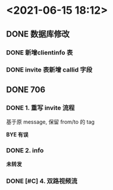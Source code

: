 * <2021-06-15 18:12>
** DONE 数据库修改
   CLOSED: [2021-06-15 Tue 18:12]
*** DONE 新增clientinfo 表
    CLOSED: [2021-06-15 Tue 18:12]
*** DONE invite 表新增 callid 字段
    CLOSED: [2021-06-15 Tue 18:12]
** DONE 706
   CLOSED: [2021-06-15 Tue 18:12]
*** DONE 1. 重写 invite 流程
    CLOSED: [2021-05-30 Sun 21:04]
    基于原 message, 保留 from/to 的 tag

    *BYE 有误*
*** DONE 2. info
    CLOSED: [2021-05-30 Sun 21:04]
    *未转发*
*** DONE [#C] 4. 双路视频流
    CLOSED: [2021-06-15 Tue 18:12]
